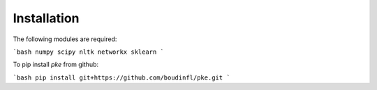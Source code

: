 Installation
------------

The following modules are required:

```bash
numpy
scipy
nltk
networkx
sklearn
```

To pip install `pke` from github:

```bash
pip install git+https://github.com/boudinfl/pke.git
```
